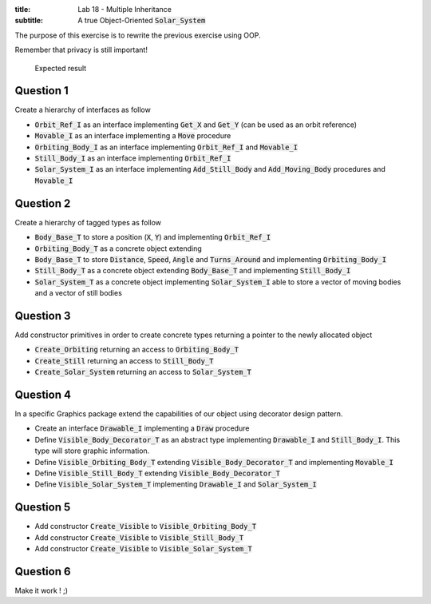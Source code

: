 :title: Lab 18 - Multiple Inheritance
:subtitle: A true Object-Oriented :code:`Solar_System` 

The purpose of this exercise is to rewrite the previous exercise using OOP.

Remember that privacy is still important!

.. figure:: labs/solar_system/05_1.png
    :height: 300px
    :name:

    Expected result

==========
Question 1
==========

Create a hierarchy of interfaces as follow

* :code:`Orbit_Ref_I` as an interface implementing :code:`Get_X` and
  :code:`Get_Y` (can be used as an orbit reference)
* :code:`Movable_I` as an interface implementing a :code:`Move` procedure 
* :code:`Orbiting_Body_I` as an interface implementing :code:`Orbit_Ref_I`
  and :code:`Movable_I`
* :code:`Still_Body_I` as an interface implementing :code:`Orbit_Ref_I`
* :code:`Solar_System_I` as an interface implementing :code:`Add_Still_Body`
  and :code:`Add_Moving_Body` procedures and :code:`Movable_I`

==========
Question 2
==========

Create a hierarchy of tagged types as follow

* :code:`Body_Base_T` to store a position (:code:`X`, :code:`Y`) and
  implementing :code:`Orbit_Ref_I`
* :code:`Orbiting_Body_T` as a concrete object extending 
* :code:`Body_Base_T` to store :code:`Distance`, :code:`Speed`,
  :code:`Angle` and :code:`Turns_Around` and implementing :code:`Orbiting_Body_I`
* :code:`Still_Body_T` as a concrete object extending 
  :code:`Body_Base_T` and implementing :code:`Still_Body_I`
* :code:`Solar_System_T` as a concrete object implementing :code:`Solar_System_I`
  able to store a vector of moving bodies and a vector of still bodies

==========
Question 3
==========

Add constructor primitives in order to create concrete types
returning a pointer to the newly allocated object

* :code:`Create_Orbiting` returning an access to :code:`Orbiting_Body_T`
* :code:`Create_Still` returning an access to :code:`Still_Body_T`
* :code:`Create_Solar_System` returning an access to :code:`Solar_System_T`

==========
Question 4
==========

In a specific Graphics package extend the capabilities of our object using
decorator design pattern.

* Create an interface :code:`Drawable_I` implementing a
  :code:`Draw` procedure
* Define :code:`Visible_Body_Decorator_T` as an abstract type implementing
  :code:`Drawable_I` and :code:`Still_Body_I`. This type will store graphic
  information.
* Define :code:`Visible_Orbiting_Body_T` extending
  :code:`Visible_Body_Decorator_T` and implementing :code:`Movable_I`
* Define :code:`Visible_Still_Body_T` extending :code:`Visible_Body_Decorator_T`
* Define :code:`Visible_Solar_System_T` implementing :code:`Drawable_I`
  and :code:`Solar_System_I`

==========
Question 5
==========

* Add constructor :code:`Create_Visible` to :code:`Visible_Orbiting_Body_T`
* Add constructor :code:`Create_Visible` to :code:`Visible_Still_Body_T`
* Add constructor :code:`Create_Visible` to :code:`Visible_Solar_System_T`

==========
Question 6
==========

Make it work ! ;)
